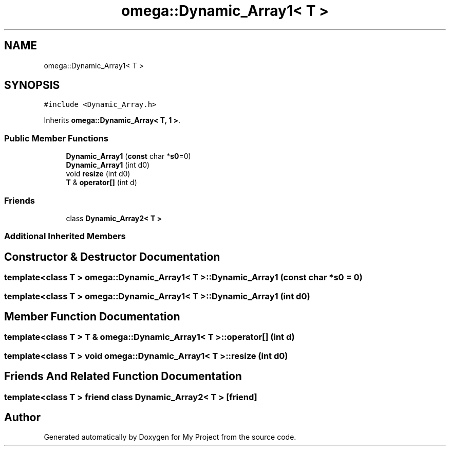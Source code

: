 .TH "omega::Dynamic_Array1< T >" 3 "Sun Jul 12 2020" "My Project" \" -*- nroff -*-
.ad l
.nh
.SH NAME
omega::Dynamic_Array1< T >
.SH SYNOPSIS
.br
.PP
.PP
\fC#include <Dynamic_Array\&.h>\fP
.PP
Inherits \fBomega::Dynamic_Array< T, 1 >\fP\&.
.SS "Public Member Functions"

.in +1c
.ti -1c
.RI "\fBDynamic_Array1\fP (\fBconst\fP char *\fBs0\fP=0)"
.br
.ti -1c
.RI "\fBDynamic_Array1\fP (int d0)"
.br
.ti -1c
.RI "void \fBresize\fP (int d0)"
.br
.ti -1c
.RI "\fBT\fP & \fBoperator[]\fP (int d)"
.br
.in -1c
.SS "Friends"

.in +1c
.ti -1c
.RI "class \fBDynamic_Array2< T >\fP"
.br
.in -1c
.SS "Additional Inherited Members"
.SH "Constructor & Destructor Documentation"
.PP 
.SS "template<class T > \fBomega::Dynamic_Array1\fP< \fBT\fP >::\fBDynamic_Array1\fP (\fBconst\fP char * s0 = \fC0\fP)"

.SS "template<class T > \fBomega::Dynamic_Array1\fP< \fBT\fP >::\fBDynamic_Array1\fP (int d0)"

.SH "Member Function Documentation"
.PP 
.SS "template<class T > \fBT\fP & \fBomega::Dynamic_Array1\fP< \fBT\fP >::operator[] (int d)"

.SS "template<class T > void \fBomega::Dynamic_Array1\fP< \fBT\fP >::resize (int d0)"

.SH "Friends And Related Function Documentation"
.PP 
.SS "template<class T > friend class \fBDynamic_Array2\fP< \fBT\fP >\fC [friend]\fP"


.SH "Author"
.PP 
Generated automatically by Doxygen for My Project from the source code\&.
